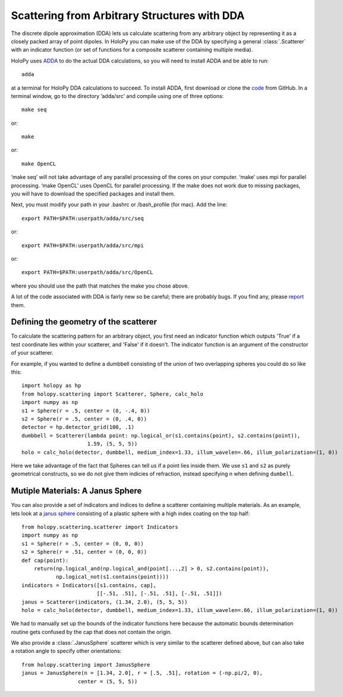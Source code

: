 .. _dda_tutorial:

Scattering from Arbitrary Structures with DDA
=============================================

The discrete dipole approximation (DDA) lets us calculate scattering
from any arbitrary object by representing it as a closely packed array
of point dipoles. In HoloPy you can make use of the DDA by specifying
a general :class:`.Scatterer` with an indicator function (or set of
functions for a composite scatterer containing multiple media).

HoloPy uses `ADDA <http://code.google.com/p/a-dda/>`_ to do the actual
DDA calculations, so you will need to install ADDA and be able to run::

  adda

at a terminal for HoloPy DDA calculations to succeed. To install ADDA,
first download or clone the `code <https://github.com/adda-team/adda>`_
from GitHub. In a terminal window, go to the directory ’adda/src’ 
and compile using one of three options::

 make seq

or::

 make 

or::

 make OpenCL 

‘make seq’ will not take advantage of any parallel processing of the cores
on your computer. ‘make’ uses mpi for parallel processing. ‘make OpenCL’ uses 
OpenCL for parallel processing. If the make does not work due to missing packages,
you will have to download the specified packages and install them.

Next, you must modify your path in your .bashrc or /bash_profile (for mac). Add the 
line::

  export PATH=$PATH:userpath/adda/src/seq

or::

  export PATH=$PATH:userpath/adda/src/mpi

or::

  export PATH=$PATH:userpath/adda/src/OpenCL

where you should use the path that matches the make you chose above.

A lot of the code associated with DDA is fairly new so be careful;
there are probably bugs. If you find any, please `report
<https://github.com/manoharan-lab/holopy/issues>`_ them.

Defining the geometry of the scatterer
~~~~~~~~~~~~~~~~~~~~~~~~~~~~~~~~~~~~~~

To calculate the scattering pattern for an arbitrary object, you first
need an indicator function which outputs 'True' if a test coordinate
lies within your scatterer, and 'False' if it doesn't. The indicator function
is an argument of the constructor of your scatterer. 

For example, if you wanted to define a dumbbell consisting of the union
of two overlapping spheres you could do so like this::

  import holopy as hp    
  from holopy.scattering import Scatterer, Sphere, calc_holo
  import numpy as np
  s1 = Sphere(r = .5, center = (0, -.4, 0))
  s2 = Sphere(r = .5, center = (0, .4, 0))
  detector = hp.detector_grid(100, .1)
  dumbbell = Scatterer(lambda point: np.logical_or(s1.contains(point), s2.contains(point)),
                       1.59, (5, 5, 5))
  holo = calc_holo(detector, dumbbell, medium_index=1.33, illum_wavelen=.66, illum_polarization=(1, 0))

Here we take advantage of the fact that Spheres can tell us if a point
lies inside them. We use ``s1`` and ``s2`` as purely geometrical
constructs, so we do not give them indicies of refraction, instead
specifying n when defining ``dumbell``.

Mutiple Materials: A Janus Sphere
~~~~~~~~~~~~~~~~~~~~~~~~~~~~~~~~~

You can also provide a set of indicators and indices to define a scatterer
containing multiple materials. As an example, lets look at a `janus
sphere <http://en.wikipedia.org/wiki/Janus_particles>`_ consisting of
a plastic sphere with a high index coating on the top half::

  from holopy.scattering.scatterer import Indicators
  import numpy as np
  s1 = Sphere(r = .5, center = (0, 0, 0))
  s2 = Sphere(r = .51, center = (0, 0, 0))
  def cap(point):
      return(np.logical_and(np.logical_and(point[...,2] > 0, s2.contains(point)),
             np.logical_not(s1.contains(point))))
  indicators = Indicators([s1.contains, cap],
                          [[-.51, .51], [-.51, .51], [-.51, .51]])
  janus = Scatterer(indicators, (1.34, 2.0), (5, 5, 5))
  holo = calc_holo(detector, dumbbell, medium_index=1.33, illum_wavelen=.66, illum_polarization=(1, 0))

We had to manually set up the bounds of the indicator functions here
because the automatic bounds determination routine gets confused by
the cap that does not contain the origin.

We also provide a :class:`.JanusSphere` scatterer which is very
similar to the scatterer defined above, but can also take a rotation
angle to specify other orientations::

  from holopy.scattering import JanusSphere
  janus = JanusSphere(n = [1.34, 2.0], r = [.5, .51], rotation = (-np.pi/2, 0),
                    center = (5, 5, 5))
